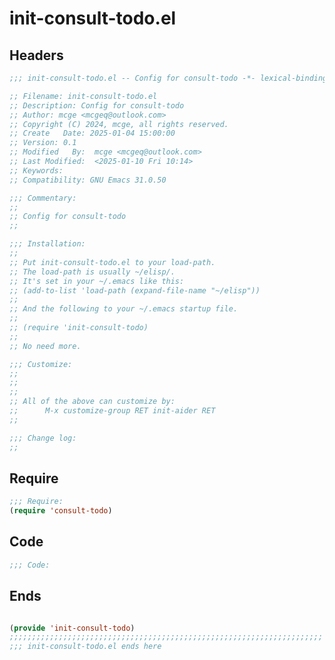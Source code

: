 * init-consult-todo.el
:PROPERTIES:
:HEADER-ARGS: :tangle (concat temporary-file-directory "init-consult-todo.el") :lexical t
:END:

** Headers
#+BEGIN_SRC emacs-lisp
  ;;; init-consult-todo.el -- Config for consult-todo -*- lexical-binding: t; -*-

  ;; Filename: init-consult-todo.el
  ;; Description: Config for consult-todo
  ;; Author: mcge <mcgeq@outlook.com>
  ;; Copyright (C) 2024, mcge, all rights reserved.
  ;; Create   Date: 2025-01-04 15:00:00
  ;; Version: 0.1
  ;; Modified   By:  mcge <mcgeq@outlook.com>
  ;; Last Modified:  <2025-01-10 Fri 10:14>
  ;; Keywords:
  ;; Compatibility: GNU Emacs 31.0.50

  ;;; Commentary:
  ;;
  ;; Config for consult-todo
  ;;

  ;;; Installation:
  ;;
  ;; Put init-consult-todo.el to your load-path.
  ;; The load-path is usually ~/elisp/.
  ;; It's set in your ~/.emacs like this:
  ;; (add-to-list 'load-path (expand-file-name "~/elisp"))
  ;;
  ;; And the following to your ~/.emacs startup file.
  ;;
  ;; (require 'init-consult-todo)
  ;;
  ;; No need more.

  ;;; Customize:
  ;;
  ;;
  ;;
  ;; All of the above can customize by:
  ;;      M-x customize-group RET init-aider RET
  ;;

  ;;; Change log:
  ;;

#+END_SRC


** Require
#+BEGIN_SRC emacs-lisp
;;; Require:
(require 'consult-todo)

#+END_SRC

** Code
#+BEGIN_SRC emacs-lisp
  ;;; Code:
#+END_SRC

** Ends
#+BEGIN_SRC emacs-lisp

(provide 'init-consult-todo)
;;;;;;;;;;;;;;;;;;;;;;;;;;;;;;;;;;;;;;;;;;;;;;;;;;;;;;;;;;;;;;;;;;;;;;
;;; init-consult-todo.el ends here
#+END_SRC
